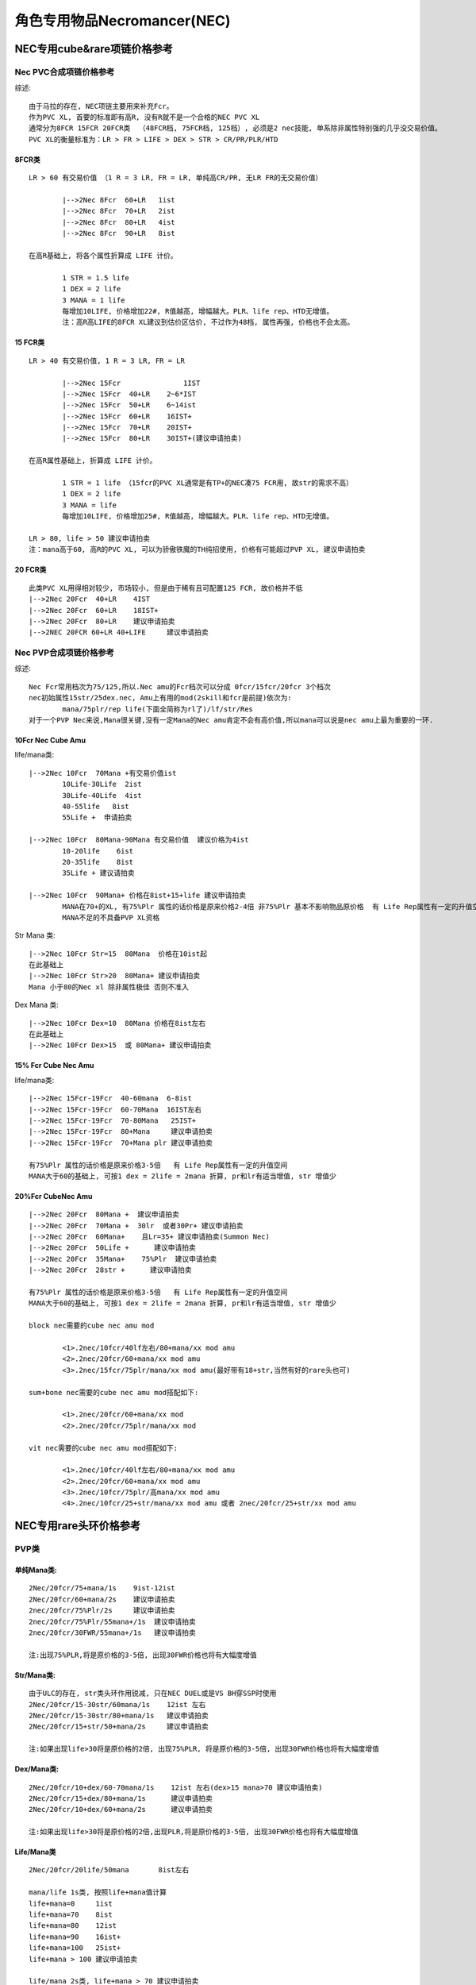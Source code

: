 角色专用物品Necromancer(NEC)
===============================================================================


NEC专用cube&rare项链价格参考
-------------------------------------------------------------------------------

Nec PVC合成项链价格参考
~~~~~~~~~~~~~~~~~~~~~~~~~~~~~~~~~~~~~~~~~~~~~~~~~~~~~~~~~~~~~~~~~~~~~~~~~~~~~~~
综述::

	由于马拉的存在, NEC项链主要用来补充Fcr。
	作为PVC XL, 首要的标准即有高R, 没有R就不是一个合格的NEC PVC XL
	通常分为8FCR 15FCR 20FCR类  （48FCR档, 75FCR档, 125档）, 必须是2 nec技能, 单系除非属性特别强的几乎没交易价值。
	PVC XL的衡量标准为：LR > FR > LIFE > DEX > STR > CR/PR/PLR/HTD

8FCR类
^^^^^^^^^^^^^^^^^^^^^^^^^^^^^^^^^^^^^^^^^^^^^^^^^^^^^^^^^^^^^^^^^^^^^^^^^^^^^^^
::

	LR > 60 有交易价值 （1 R = 3 LR, FR = LR, 单纯高CR/PR, 无LR FR的无交易价值）
	
		|-->2Nec 8Fcr  60+LR   1ist
		|-->2Nec 8Fcr  70+LR   2ist
		|-->2Nec 8Fcr  80+LR   4ist
		|-->2Nec 8Fcr  90+LR   8ist

	在高R基础上, 将各个属性折算成 LIFE 计价。

		1 STR = 1.5 life
		1 DEX = 2 life
		3 MANA = 1 life
		每增加10LIFE, 价格增加22#, R值越高, 增幅越大。PLR、life rep、HTD无增值。
		注：高R高LIFE的8FCR XL建议到估价区估价, 不过作为48档, 属性再强, 价格也不会太高。

15 FCR类
^^^^^^^^^^^^^^^^^^^^^^^^^^^^^^^^^^^^^^^^^^^^^^^^^^^^^^^^^^^^^^^^^^^^^^^^^^^^^^^
::

	LR > 40 有交易价值, 1 R = 3 LR, FR = LR

		|-->2Nec 15Fcr               1IST
		|-->2Nec 15Fcr  40+LR    2~6*IST
		|-->2Nec 15Fcr  50+LR    6~14ist
		|-->2Nec 15Fcr  60+LR    16IST+
		|-->2Nec 15Fcr  70+LR    20IST+
		|-->2Nec 15Fcr  80+LR    30IST+(建议申请拍卖)

	在高R属性基础上, 折算成 LIFE 计价。
	
		1 STR = 1 life （15fcr的PVC XL通常是有TP+的NEC凑75 FCR用, 故str的需求不高）
		1 DEX = 2 life
		3 MANA = life    
		每增加10LIFE, 价格增加25#, R值越高, 增幅越大。PLR、life rep、HTD无增值。
	
	LR > 80, life > 50 建议申请拍卖  
	注：mana高于60, 高R的PVC XL, 可以为骄傲铁魔的TH纯招使用, 价格有可能超过PVP XL, 建议申请拍卖

20 FCR类
^^^^^^^^^^^^^^^^^^^^^^^^^^^^^^^^^^^^^^^^^^^^^^^^^^^^^^^^^^^^^^^^^^^^^^^^^^^^^^^
::

	此类PVC XL用得相对较少, 市场较小, 但是由于稀有且可配置125 FCR, 故价格并不低
	|-->2Nec 20Fcr  40+LR    4IST   
	|-->2Nec 20Fcr  60+LR    18IST+
	|-->2Nec 20Fcr  80+LR    建议申请拍卖
	|-->2NEC 20FCR 60+LR 40+LIFE     建议申请拍卖

Nec PVP合成项链价格参考
~~~~~~~~~~~~~~~~~~~~~~~~~~~~~~~~~~~~~~~~~~~~~~~~~~~~~~~~~~~~~~~~~~~~~~~~~~~~~~~
综述::

	Nec Fcr常用档次为75/125,所以.Nec amu的Fcr档次可以分成 0fcr/15fcr/20fcr 3个档次
	nec初始属性15str/25dex.nec, Amu上有用的mod(2skill和fcr是前提)依次为:
		mana/75plr/rep life(下面全简称为rl了)/lf/str/Res
	对于一个PVP Nec来说,Mana很关键,没有一定Mana的Nec amu肯定不会有高价值,所以mana可以说是nec amu上最为重要的一环.

10Fcr Nec Cube Amu
^^^^^^^^^^^^^^^^^^^^^^^^^^^^^^^^^^^^^^^^^^^^^^^^^^^^^^^^^^^^^^^^^^^^^^^^^^^^^^^
life/mana类::

	|-->2Nec 10Fcr  70Mana +有交易价值ist
		10Life-30Life  2ist
		30Life-40Life  4ist
		40-55life   8ist
		55Life +  申请拍卖

	|-->2Nec 10Fcr  80Mana-90Mana 有交易价值  建议价格为4ist  
		10-20life    6ist
		20-35life    8ist
		35Life + 建议请拍卖

	|-->2Nec 10Fcr  90Mana+ 价格在8ist+15+life 建议申请拍卖
		MANA在70+的XL, 有75%Plr 属性的话价格是原来价格2-4倍 非75%Plr 基本不影响物品原价格  有 Life Rep属性有一定的升值空间
		MANA不足的不具备PVP XL资格

Str Mana 类::

	|-->2Nec 10Fcr Str=15  80Mana  价格在10ist起
	在此基础上
	|-->2Nec 10Fcr Str>20  80Mana+ 建议申请拍卖
	Mana 小于80的Nec xl 除非属性极佳 否则不准入 

Dex Mana 类::

	|-->2Nec 10Fcr Dex=10  80Mana 价格在8ist左右
	在此基础上
	|-->2Nec 10Fcr Dex>15  或 80Mana+ 建议申请拍卖

15% Fcr Cube Nec Amu
^^^^^^^^^^^^^^^^^^^^^^^^^^^^^^^^^^^^^^^^^^^^^^^^^^^^^^^^^^^^^^^^^^^^^^^^^^^^^^^
life/mana类::

	|-->2Nec 15Fcr-19Fcr  40-60mana  6-8ist
	|-->2Nec 15Fcr-19Fcr  60-70Mana  16IST左右
	|-->2Nec 15Fcr-19Fcr  70-80Mana   25IST+
	|-->2Nec 15Fcr-19Fcr  80+Mana     建议申请拍卖
	|-->2Nec 15Fcr-19Fcr  70+Mana plr 建议申请拍卖

	有75%Plr 属性的话价格是原来价格3-5倍   有 Life Rep属性有一定的升值空间
	MANA大于60的基础上, 可按1 dex = 2life = 2mana 折算, pr和lr有适当增值, str 增值少

20%Fcr CubeNec Amu 
^^^^^^^^^^^^^^^^^^^^^^^^^^^^^^^^^^^^^^^^^^^^^^^^^^^^^^^^^^^^^^^^^^^^^^^^^^^^^^^
::

	|-->2Nec 20Fcr  80Mana +  建议申请拍卖
	|-->2Nec 20Fcr  70Mana +  30lr  或者30Pr+ 建议申请拍卖
	|-->2Nec 20Fcr  60Mana+    且Lr=35+ 建议申请拍卖(Summon Nec)
	|-->2Nec 20Fcr  50Life +      建议申请拍卖
	|-->2Nec 20Fcr  35Mana+    75%Plr  建议申请拍卖
	|-->2Nec 20Fcr  28str +      建议申请拍卖

	有75%Plr 属性的话价格是原来价格3-5倍   有 Life Rep属性有一定的升值空间
	MANA大于60的基础上, 可按1 dex = 2life = 2mana 折算, pr和lr有适当增值, str 增值少

	block nec需要的cube nec amu mod

		<1>.2nec/10fcr/40lf左右/80+mana/xx mod amu
		<2>.2nec/20fcr/60+mana/xx mod amu
		<3>.2nec/15fcr/75plr/mana/xx mod amu(最好带有18+str,当然有好的rare头也可)

	sum+bone nec需要的cube nec amu mod搭配如下:

		<1>.2nec/20fcr/60+mana/xx mod
		<2>.2nec/20fcr/75plr/mana/xx mod
	
	vit nec需要的cube nec amu mod搭配如下:

		<1>.2nec/10fcr/40lf左右/80+mana/xx mod amu
		<2>.2nec/20fcr/60+mana/xx mod amu
		<3>.2nec/10fcr/75plr/高mana/xx mod amu
		<4>.2nec/10fcr/25+str/mana/xx mod amu 或者 2nec/20fcr/25+str/xx mod amu

NEC专用rare头环价格参考
-------------------------------------------------------------------------------

PVP类
~~~~~~~~~~~~~~~~~~~~~~~~~~~~~~~~~~~~~~~~~~~~~~~~~~~~~~~~~~~~~~~~~~~~~~~~~~~~~~~
::

单纯Mana类:
^^^^^^^^^^^^^^^^^^^^^^^^^^^^^^^^^^^^^^^^^^^^^^^^^^^^^^^^^^^^^^^^^^^^^^^^^^^^^^^
::

	2Nec/20fcr/75+mana/1s    9ist-12ist  
	2Nec/20fcr/60+mana/2s    建议申请拍卖
	2nec/20fcr/75%Plr/2s     建议申请拍卖
	2nec/20fcr/75%Plr/55mana+/1s  建议申请拍卖
	2nec/20fcr/30FWR/55mana+/1s   建议申请拍卖
	
	注:出现75%PLR,将是原价格的3-5倍, 出现30FWR价格也将有大幅度增值 

Str/Mana类: 
^^^^^^^^^^^^^^^^^^^^^^^^^^^^^^^^^^^^^^^^^^^^^^^^^^^^^^^^^^^^^^^^^^^^^^^^^^^^^^^
::

	由于ULC的存在, str类头环作用锐减, 只在NEC DUEL或是VS BH穿SSP时使用
	2Nec/20fcr/15-30str/60mana/1s    12ist 左右
	2Nec/20fcr/15-30str/80+mana/1s   建议申请拍卖
	2Nec/20fcr/15+str/50+mana/2s     建议申请拍卖
	
	注:如果出现life>30将是原价格的2倍, 出现75%PLR, 将是原价格的3-5倍, 出现30FWR价格也将有大幅度增值

Dex/Mana类:
^^^^^^^^^^^^^^^^^^^^^^^^^^^^^^^^^^^^^^^^^^^^^^^^^^^^^^^^^^^^^^^^^^^^^^^^^^^^^^^
::

	2Nec/20fcr/10+dex/60-70mana/1s    12ist 左右(dex>15 mana>70 建议申请拍卖)
	2Nec/20fcr/15+dex/80+mana/1s      建议申请拍卖
	2Nec/20fcr/10+dex/60+mana/2s      建议申请拍卖
 
	注:如果出现life>30将是原价格的2倍,出现PLR,将是原价格的3-5倍, 出现30FWR价格也将有大幅度增值

Life/Mana类
^^^^^^^^^^^^^^^^^^^^^^^^^^^^^^^^^^^^^^^^^^^^^^^^^^^^^^^^^^^^^^^^^^^^^^^^^^^^^^^
::

	2Nec/20fcr/20life/50mana       8ist左右  
	
	mana/life 1s类, 按照life+mana值计算
	life+mana=0     1ist
	life+mana=70    8ist
	life+mana=80    12ist
	life+mana=90    16ist+
	life+mana=100   25ist+
	life+mana > 100 建议申请拍卖
	
	life/mana 2s类, life+mana > 70 建议申请拍卖
	（2s头环建议都来估价）
	
	注:如果出现75%PLR,将是原价格的3-5倍, 出现30FWR价格也将有大幅度增值

注:

- 如果mana是以等级加0.75/LV mana, 因为以等级加mana不能被BO加成, 相当于40mana计算
- 如果出现的是单系毒骨系技能 但是价格会有一定的影响 但不会偏离全技能太大 


PVC 1s类:
~~~~~~~~~~~~~~~~~~~~~~~~~~~~~~~~~~~~~~~~~~~~~~~~~~~~~~~~~~~~~~~~~~~~~~~~~~~~~~~
::

	PVC头环基本上要求2NEC全技能, 单系严重影响价格
	
	PVC头环将str dex r mana换算成life计价
	2Nec/20fcr/60 life   6-8IST
	2Nec/20fcr/70 life   8-10IST
	2Nec/20fcr/80 life   14IST+
	2nec/20fcr/90+life   20IST+ 
	2nec/20fcr/120+life  建议申请拍卖

	此处:

		1STR=1.5LIFE
		1dex =2 life
		1RES=3LIFE
		3MANA=1LIFE  （mana+life > 60 归为PVP类头环, 不按照此公式换算）
		1FR=1LR=1LIFE
		1CR=1PR=0.5LIFE （单纯PR CR对于属性相对单薄的头环增值不大）
	
	折算过程中, life换算值越高, 价格提升越大, 其中以增值顺序为：LR > FR > LIFE > DEX > STR > MANA

PVC 2s类:
~~~~~~~~~~~~~~~~~~~~~~~~~~~~~~~~~~~~~~~~~~~~~~~~~~~~~~~~~~~~~~~~~~~~~~~~~~~~~~~
::

	2s 的PVC头环主要由毒招使用

FCR类
^^^^^^^^^^^^^^^^^^^^^^^^^^^^^^^^^^^^^^^^^^^^^^^^^^^^^^^^^^^^^^^^^^^^^^^^^^^^^^^
::

	2NEC 20FCR 2S = 10ist  
	各种属性参照1s部分折算成LIFE
	2NEC 20FCR 15LIFE 2S = 14 IST
	2NEC 20FCR 30LIFE 2S = 16 IST
	50life+ 建议申请拍卖

高抗性类
^^^^^^^^^^^^^^^^^^^^^^^^^^^^^^^^^^^^^^^^^^^^^^^^^^^^^^^^^^^^^^^^^^^^^^^^^^^^^^^
::

	2NEC 20R 2S = 2 IST

高属性类
^^^^^^^^^^^^^^^^^^^^^^^^^^^^^^^^^^^^^^^^^^^^^^^^^^^^^^^^^^^^^^^^^^^^^^^^^^^^^^^
::

	2NEC str+dex > 30 2s =24#+

高属性+高R类
^^^^^^^^^^^^^^^^^^^^^^^^^^^^^^^^^^^^^^^^^^^^^^^^^^^^^^^^^^^^^^^^^^^^^^^^^^^^^^^
::

	2NEC str>20 R>10 2s = 2 IST+
	其中
	5MANA = 2 LIFE = 1STR = 1DEX
	2LR = 2FR = 1R
	2NEC STR>60 R>20 2s   申请拍卖

Nec 白色材料价格参考
-------------------------------------------------------------------------------

除了考虑Duel时候为了追求dam而选择white, 其他时候Nec 很少考虑使用white, 一般的白色有价无市。影响材料价格的因素: 骨矛(Bone Spear)骨魂(Bone Spiritr)降低抵抗 (Lower Resist)剧毒新星(Poison Nova)

3骨矛 3骨魂 类
~~~~~~~~~~~~~~~~~~~~~~~~~~~~~~~~~~~~~~~~~~~~~~~~~~~~~~~~~~~~~~~~~~~~~~~~~~~~~~~
::

	3骨矛 3骨魂 = 26# +  
	3骨矛 3骨魂 1-3剧毒新星  申请拍卖

	而毒环在装备的加成下可以达到20lv 以上, 对于Duel Nec 来说  高pr 是不可能的 所以毒新星是很有用

3骨矛 类
~~~~~~~~~~~~~~~~~~~~~~~~~~~~~~~~~~~~~~~~~~~~~~~~~~~~~~~~~~~~~~~~~~~~~~~~~~~~~~~
::

	3骨矛 2骨魂=2*24#
	3骨矛 1骨魂=23#
	3骨矛=22#-

3骨魂 类
~~~~~~~~~~~~~~~~~~~~~~~~~~~~~~~~~~~~~~~~~~~~~~~~~~~~~~~~~~~~~~~~~~~~~~~~~~~~~~~
::

	2骨矛 3骨魂=23#
	3骨魂 1骨矛=22#-

	由于BUG鞋的修复, 骨NEC数量锐减, 辅助PVC技能也由于骨招的没落而失去市场

3剧毒 类
~~~~~~~~~~~~~~~~~~~~~~~~~~~~~~~~~~~~~~~~~~~~~~~~~~~~~~~~~~~~~~~~~~~~~~~~~~~~~~~
::

	该白色为破隐的替代品, 价格不高但是实用性较强, 只有3剧毒有价值

	3剧毒 = 21#
	3剧毒 1-2降低抵抗 = 23#  
	3剧毒 3降低抵抗 = 24#  
	3剧毒 3降低抵抗 + 重生/召唤抵抗/吸引/微暗/迷乱/衰老 = 25#


备注: 法杖(Wand)烧焦之杖(Burnt Wand)和紫杉之杖(Yew Wand)这三种是1孔.不用考虑了

Nec 盾牌材料价格参考
-------------------------------------------------------------------------------

副手灿烂材料:  
~~~~~~~~~~~~~~~~~~~~~~~~~~~~~~~~~~~~~~~~~~~~~~~~~~~~~~~~~~~~~~~~~~~~~~~~~~~~~~~
::
   
	降抗（LR）/衰老(DEC) 为基础的低需求盾
	
	1-2LR/衰老 22#
	3LR/衰老 23#+
	3LR/衰老/迷乱 or 吸引 or 微暗 26#+  技能都是3的可以申请拍卖

灿烂正手盾
~~~~~~~~~~~~~~~~~~~~~~~~~~~~~~~~~~~~~~~~~~~~~~~~~~~~~~~~~~~~~~~~~~~~~~~~~~~~~~~
::

	该盾是毒招或是招毒双修NEC使用, 双修NEC的分析见：中产进化版招毒NEC
	只有满足3剧毒新星(PN)/降抗(LR) 的盾才有价值
	
	3PN/1-3LR    23#-24#
	3PN/LR/召唤抵抗 or  石墨支配 or  衰老  3 IST
	3PN/LR/重生      6 ist +
	注： 召唤抵抗 石墨支配 重生 的等级对价格有一定影响, 衰老和降低抵抗的等级对价格影响较小。

蓝色与黄金NEC专属盾
~~~~~~~~~~~~~~~~~~~~~~~~~~~~~~~~~~~~~~~~~~~~~~~~~~~~~~~~~~~~~~~~~~~~~~~~~~~~~~~
::

	蓝色 

		+2NEC/3PN/LR/2s的盾    建议申请拍卖
		+3DG/3PN/LR/2S的盾   建议申请拍卖
	
	黄金

		2SUM/+3骷髅/+3骷髅支配/3衰老..........如果还有MANA/4R/2S 什么的就更爽了  在符合3前缀3后缀的情况下.....
		2DG/3PN(/3LR)/2S 价格参考蓝色盾, 根据其他属性适当增值。
	
	各种NEC专属盾的具体价格待添加